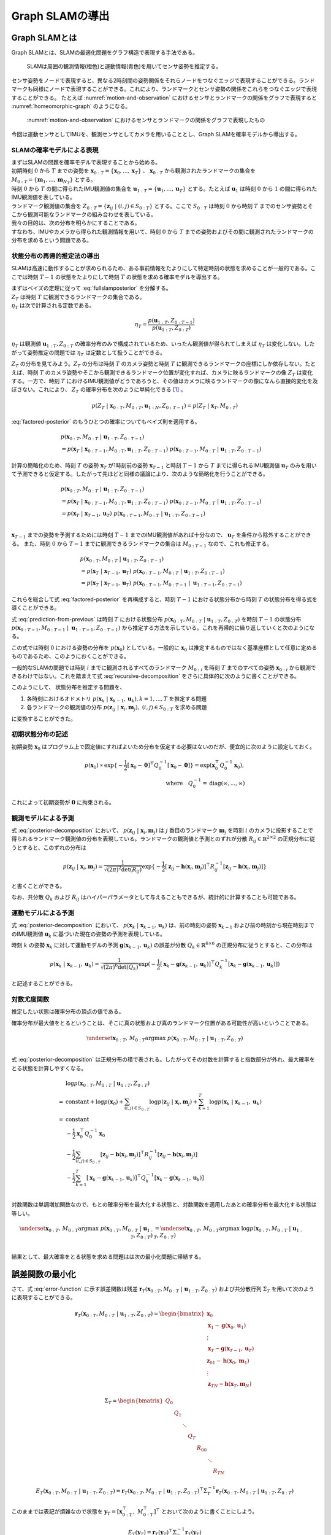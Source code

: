 Graph SLAMの導出
================

Graph SLAMとは
--------------

Graph SLAMとは、SLAMの最適化問題をグラフ構造で表現する手法である。

.. _motion-and-observation:

.. figure:: images/motion-and-observation.svg

   SLAMは周囲の観測情報(橙色)と運動情報(青色)を用いてセンサ姿勢を推定する。

センサ姿勢をノードで表現すると、異なる2時刻間の姿勢関係をそれらノードをつなぐエッジで表現することができる。ランドマークも同様にノードで表現することができる。これにより、ランドマークとセンサ姿勢の関係をこれらをつなぐエッジで表現することができる。
たとえば :numref:`motion-and-observation` におけるセンサとランドマークの関係をグラフで表現すると :numref:`homeomorphic-graph` のようになる。

.. _homeomorphic-graph:

.. figure:: images/homeomorphic-graph.svg

    :numref:`motion-and-observation` におけるセンサとランドマークの関係をグラフで表現したもの

今回は運動センサとしてIMUを、観測センサとしてカメラを用いることとし、Graph SLAMを確率モデルから導出する。

SLAMの確率モデルによる表現
~~~~~~~~~~~~~~~~~~~~~~~~~~

| まずはSLAMの問題を確率モデルで表現することから始める。
| 初期時刻 :math:`0` から :math:`T` までの姿勢を :math:`\mathbf{x}_{0:T} = \{\mathbf{x}_{0},...,\mathbf{x}_{T}\}` 、 :math:`\mathbf{x}_{0:T}` から観測されたランドマークの集合を :math:`M_{0:T} = \{\mathbf{m}_{1},...,\mathbf{m}_{N_{T}}\}` とする。
| 時刻 :math:`0` から :math:`T` の間に得られたIMU観測値の集合を :math:`\mathbf{u}_{1:T} = \{\mathbf{u}_{1},...,\mathbf{u}_{T}\}` とする。たとえば :math:`\mathbf{u}_{1}` は時刻 :math:`0` から :math:`1` の間に得られたIMU観測値を表している。
| ランドマーク観測値の集合を :math:`Z_{0:T} = \{\mathbf{z}_{ij} \;|\; (i, j) \in S_{0:T}\}` とする。ここで :math:`S_{0:T}` は時刻 :math:`0` から時刻 :math:`T` までのセンサ姿勢とそこから観測可能なランドマークの組み合わせを表している。
| 我々の目的は、次の分布を明らかにすることである。

.. math::
    p(\mathbf{x}_{0:T}, M_{0:T}\;|\;\mathbf{u}_{1:T}, Z_{0:T})
    :label: fullslamposterior

| すなわち、IMUやカメラから得られた観測情報を用いて、時刻 :math:`0` から :math:`T` までの姿勢およびその間に観測されたランドマークの分布を求めるという問題である。

状態分布の再帰的推定法の導出
~~~~~~~~~~~~~~~~~~~~~~~~~~~~

SLAMは高速に動作することが求められるため、ある事前情報をたよりにして特定時刻の状態を求めることが一般的である。ここでは時刻 :math:`T-1` の状態をたよりにして時刻 :math:`T` の状態を求める確率モデルを導出する。

| まずはベイズの定理に従って :eq:`fullslamposterior` を分解する。

.. math::
   &p(\mathbf{x}_{0:T}, M_{0:T}\;|\;\mathbf{u}_{1:T}, Z_{0:T}) \\
   &= \eta_{T} \; p(Z_{T}\;|\;\mathbf{x}_{0:T},M_{0:T},\mathbf{u}_{1:N},Z_{0:T-1})\;p(\mathbf{x}_{0:T},M_{0:T}\;|\;\mathbf{u}_{1:T},Z_{0:T-1}) \\
   :label: factored-posterior

| :math:`Z_{T}` は時刻 :math:`T` に観測できるランドマークの集合である。
| :math:`\eta_{T}` は次で計算される定数である。

.. math::
    \eta_{T} = \frac{p(\mathbf{u}_{1:T},Z_{0:T-1})}{p(\mathbf{u}_{1:T},Z_{0:T})}

:math:`\eta_{T}` は観測値 :math:`\mathbf{u}_{1:T},Z_{0:T}` の確率分布のみで構成されているため、いったん観測値が得られてしまえば :math:`\eta_{T}` は変化しない。したがって姿勢推定の問題では :math:`\eta_{T}` は定数として扱うことができる。

| :math:`Z_{T}` の分布を見てみよう。:math:`Z_{T}` の分布は時刻 :math:`T` のカメラ姿勢と時刻 :math:`T` に観測できるランドマークの座標にしか依存しない。たとえば、時刻 :math:`T` のカメラ姿勢やそこから観測できるランドマーク位置が変化すれば、カメラに映るランドマークの像 :math:`Z_{T}` は変化する。一方で、時刻 :math:`T` におけるIMU観測値がどうであろうと、その値はカメラに映るランドマークの像になんら直接的変化を及ぼさない。これにより、 :math:`Z_{T}` の確率分布を次のように単純化できる [#simplify_z_distribution]_ 。

.. math::
    p(Z_{T}\;|\;\mathbf{x}_{0:T},M_{0:T},\mathbf{u}_{1:N},Z_{0:T-1}) = p(Z_{T}\;|\;\mathbf{x}_{T},M_{0:T})


:eq:`factored-posterior` のもうひとつの確率についてもベイズ則を適用する。

.. math::
    &p(\mathbf{x}_{0:T},M_{0:T}\;|\;\mathbf{u}_{1:T},Z_{0:T-1}) \\
    &= p(\mathbf{x}_{T}\;|\;\mathbf{x}_{0:T-1},M_{0:T},\mathbf{u}_{1:T},Z_{0:T-1})\;
      p(\mathbf{x}_{0:T-1},M_{0:T}\;|\;\mathbf{u}_{1:T},Z_{0:T-1})

計算の簡略化のため、時刻 :math:`T` の姿勢 :math:`\mathbf{x}_{T}` が1時刻前の姿勢 :math:`\mathbf{x}_{T-1}` と時刻 :math:`T-1` から :math:`T` までに得られるIMU観測値 :math:`\mathbf{u}_{T}` のみを用いて予測できると仮定する。したがって先ほどと同様の議論により、次のような簡略化を行うことができる。

.. math::
    &p(\mathbf{x}_{0:T},M_{0:T}\;|\;\mathbf{u}_{1:T},Z_{0:T-1}) \\
    &=
    p(\mathbf{x}_{T}\;|\;\mathbf{x}_{0:T-1},M_{0:T},\mathbf{u}_{1:T},Z_{0:T-1})\;
    p(\mathbf{x}_{0:T-1},M_{0:T}\;|\;\mathbf{u}_{1:T},Z_{0:T-1}) \\
    &=
    p(\mathbf{x}_{T}\;|\;\mathbf{x}_{T-1},\mathbf{u}_{T})\;
    p(\mathbf{x}_{0:T-1},M_{0:T}\;|\;\mathbf{u}_{1:T},Z_{0:T-1}) \\

:math:`\mathbf{x}_{T-1}` までの姿勢を予測するためには時刻 :math:`T-1` までのIMU観測値があれば十分なので、 :math:`\mathbf{u}_{T}` を条件から除外することができる。
また、時刻 :math:`0` から :math:`T-1` までに観測できるランドマークの集合は :math:`M_{0:T-1}` なので、これも修正する。

.. math::
    &p(\mathbf{x}_{0:T},M_{0:T}\;|\;\mathbf{u}_{1:T},Z_{0:T-1}) \\
    &=
    p(\mathbf{x}_{T}\;|\;\mathbf{x}_{T-1},\mathbf{u}_{T})\;
    p(\mathbf{x}_{0:T-1},M_{0:T}\;|\;\mathbf{u}_{1:T},Z_{0:T-1}) \\
    &=
    p(\mathbf{x}_{T}\;|\;\mathbf{x}_{T-1},\mathbf{u}_{T})\;
    p(\mathbf{x}_{0:T-1},M_{0:T-1}\;|\;\mathbf{u}_{1:T-1},Z_{0:T-1})

これらを総合して式 :eq:`factored-posterior` を再構成すると、時刻 :math:`T-1` における状態分布から時刻 :math:`T` の状態分布を得る式を導くことができる。

.. math::
   &p(\mathbf{x}_{0:T}, M_{0:T}\;|\;\mathbf{u}_{1:T}, Z_{0:T}) \\
   &= \eta_{T} \; p(Z_{T}\;|\;\mathbf{x}_{0:T},M_{0:T},\mathbf{u}_{1:N},Z_{0:T-1})\;p(\mathbf{x}_{0:T},M_{0:T}\;|\;\mathbf{u}_{1:T},Z_{0:T-1}) \\
   &= \eta_{T} \;
    p(Z_{T}\;|\;\mathbf{x}_{T},M_{0:T}) \;
    p(\mathbf{x}_{T}\;|\;\mathbf{x}_{T-1},\mathbf{u}_{T})\;
    p(\mathbf{x}_{0:T-1},M_{0:T-1}\;|\;\mathbf{u}_{1:T-1},Z_{0:T-1}) \\
   :label: prediction-from-previous

式 :eq:`prediction-from-previous` は時刻 :math:`T` における状態分布 :math:`p(\mathbf{x}_{0:T}, M_{0:T}\;|\;\mathbf{u}_{1:T}, Z_{0:T})` を時刻 :math:`T-1` の状態分布 :math:`p(\mathbf{x}_{0:T-1},M_{0:T-1}\;|\;\mathbf{u}_{1:T-1},Z_{0:T-1})` から推定する方法を示している。これを再帰的に繰り返していくと次のようになる。

.. math::
   \begin{align}
   p(\mathbf{x}_{0:T}, M_{0:T}\;|\;\mathbf{u}_{1:T}, Z_{0:T})
   = \;
    & \eta_{T} \; p(Z_{T}\;|\;\mathbf{x}_{T},M_{0:T}) \; p(\mathbf{x}_{T}\;|\;\mathbf{x}_{T-1},\mathbf{u}_{T}) \; \\
    & ... \\
    & \eta_{2} \; p(Z_{2}\;|\;\mathbf{x}_{2},M_{0:2}) \; p(\mathbf{x}_{2}\;|\;\mathbf{x}_{1},\mathbf{u}_{2}) \; \\
    & \eta_{1} \; p(Z_{1}\;|\;\mathbf{x}_{1},M_{0:1}) \; p(\mathbf{x}_{1}\;|\;\mathbf{x}_{0},\mathbf{u}_{1}) \; p(\mathbf{x}_{0}) \\
   =\;
    &\eta_{1:T} \; p(\mathbf{x}_{0})\; \prod_{i=1}^{T} \left[ p(Z_{i}\;|\;\mathbf{x}_{i},M_{0:i}) \; p(\mathbf{x}_{i}\;|\;\mathbf{x}_{i-1},\mathbf{u}_{i}) \right] \\
    &\text{where}\quad \eta_{1:T} = \prod_{i=1}^{T} \eta_{i}
   \end{align}
   :label: recursive-decomposition

この式では時刻 :math:`0` における姿勢の分布を :math:`p(\mathbf{x}_{0})` としている。一般的に :math:`\mathbf{x}_{0}` は推定するものではなく基準座標として任意に定めるものであるため、このようにおくことができる。

一般的なSLAMの問題では時刻 :math:`i` までに観測されるすべてのランドマーク :math:`M_{0:i}` を時刻 :math:`T` までのすべての姿勢 :math:`\mathbf{x}_{0:i}` から観測できるわけではない。これを踏まえて式 :eq:`recursive-decomposition` をさらに具体的に次のように書くことができる。

.. math::
   &p(\mathbf{x}_{0:T}, M_{0:T}\;|\;\mathbf{u}_{1:T}, Z_{0:T}) \\
   &=
    \eta_{1:T} \; p(\mathbf{x}_{0})\; \prod_{i=1}^{T} \left[ p(Z_{i}\;|\;\mathbf{x}_{i},M_{0:i}) \; p(\mathbf{x}_{i}\;|\;\mathbf{x}_{i-1},\mathbf{u}_{i}) \right] \\
   &=
    \eta_{1:T} \; p(\mathbf{x}_{0})\; \prod_{(i,j)\in S_{0:T}} p(\mathbf{z}_{ij}\;|\;\mathbf{x}_{i},\mathbf{m}_{j}) \prod_{k=1}^{T} p(\mathbf{x}_{k}\;|\;\mathbf{x}_{k-1},\mathbf{u}_{k})
   :label: posterior-decomposition

このようにして、 状態分布を推定する問題を、

1. 各時刻におけるオドメトリ :math:`p(\mathbf{x}_{k}\;|\;\mathbf{x}_{k-1},\mathbf{u}_{k}), k = 1,...,T` を推定する問題
2. 各ランドマークの観測値の分布 :math:`p(\mathbf{z}_{ij}\;|\;\mathbf{x}_{i},\mathbf{m}_{j}),\;(i, j) \in S_{0:T}` を求める問題

に変換することができた。

初期状態分布の記述
~~~~~~~~~~~~~~~~~~

初期姿勢 :math:`\mathbf{x}_{0}` はプログラム上で固定値にすればよいため分布を仮定する必要はないのだが、便宜的に次のように設定しておく。

.. math::
    p(\mathbf{x}_{0}) \propto \exp\{-\frac{1}{2}\left[\mathbf{x}_{0} - \mathbf{0}\right]^{\top} Q_{0}^{-1} \left[\mathbf{x}_{0} - \mathbf{0}\right]\} = \exp(\mathbf{x}_{0}^{\top} Q_{0}^{-1} \mathbf{x}_{0}),\\
   \text{where}\quad Q_{0}^{-1} = \operatorname{diag}(\infty,...,\infty)

これによって初期姿勢が :math:`\mathbf{0}` に拘束される。

観測モデルによる予測
~~~~~~~~~~~~~~~~~~~~

式 :eq:`posterior-decomposition` において、 :math:`p(\mathbf{z}_{ij}\;|\;\mathbf{x}_{i},\mathbf{m}_{j})` は :math:`j` 番目のランドマーク :math:`\mathbf{m}_{j}` を時刻 :math:`i` のカメラに投影することで得られるランドマーク観測値の分布を表現している。ランドマークの観測値と予測とのずれが分散 :math:`R_{ij} \in \mathbb{R}^{2 \times 2}` の正規分布に従うとすると、このずれの分布は

.. math::
    p(\mathbf{z}_{ij} \;|\; \mathbf{x}_{i}, \mathbf{m}_{j}) = \frac{1}{\sqrt{(2\pi)^{2}\det(R_{ij})}}\exp\{-\frac{1}{2}\left[\mathbf{z}_{ij} - \mathbf{h}(\mathbf{x}_{i},\mathbf{m}_{j})\right]^{\top}R_{ij}^{-1}\left[\mathbf{z}_{ij} - \mathbf{h}(\mathbf{x}_{i},\mathbf{m}_{j})\right]\}

と書くことができる。

なお、共分散 :math:`Q_{k}` および :math:`R_{ij}` はハイパーパラメータとして与えることもできるが、統計的に計算することも可能である。

運動モデルによる予測
~~~~~~~~~~~~~~~~~~~~

式 :eq:`posterior-decomposition` において、 :math:`p(\mathbf{x}_{k}\;|\;\mathbf{x}_{k-1},\mathbf{u}_{k})` は、前の時刻の姿勢 :math:`\mathbf{x}_{k-1}` および前の時刻から現在時刻までのIMU観測値 :math:`\mathbf{u}_{k}` に基づいた現在の姿勢の予測を表現している。

時刻 :math:`k` の姿勢 :math:`\mathbf{x}_{k}` に対して運動モデルの予測 :math:`\mathbf{g}(\mathbf{x}_{k-1}, \mathbf{u}_{k})` の誤差が分散 :math:`Q_{k} \in \mathbb{R}^{6 \times 6}` の正規分布に従うとすると、この分布は

.. math::
    p(\mathbf{x}_{k}\;|\;\mathbf{x}_{k-1},\mathbf{u}_{k}) =
    \frac{1}{\sqrt{(2\pi)^{6} \det(Q_{k})}}
    \exp(-\frac{1}{2}
    \left[\mathbf{x}_{k} - \mathbf{g}(\mathbf{x}_{k-1}, \mathbf{u}_{k})\right]^{\top} Q_{k}^{-1} \left[\mathbf{x}_{k} - \mathbf{g}(\mathbf{x}_{k-1}, \mathbf{u}_{k})\right])

と記述することができる。

対数尤度関数
~~~~~~~~~~~~

推定したい状態は確率分布の頂点の値である。

確率分布が最大値をとるということは、そこに真の状態および真のランドマーク位置がある可能性が高いということである。

.. math::
    \underset{\mathbf{x}_{0:T},\,M_{0:T}}{\arg\max} \; p(\mathbf{x}_{0:T}, M_{0:T}\;|\;\mathbf{u}_{1:T}, Z_{0:T}) \\

式 :eq:`posterior-decomposition` は正規分布の積で表される。したがってその対数を計算すると指数部分が外れ、最大確率をとる状態を計算しやすくなる。

.. math::
   &\log p(\mathbf{x}_{0:T}, M_{0:T}\;|\;\mathbf{u}_{1:T}, Z_{0:T}) \\
   =\;
   &\text{constant}
   + \log p(\mathbf{x}_{0})
   + \sum_{(i,j)\in S_{0:T}} \log p(\mathbf{z}_{ij}\;|\;\mathbf{x}_{i},\mathbf{m}_{j})
   + \sum_{k=1}^{T} \log p(\mathbf{x}_{k}\;|\;\mathbf{x}_{k-1},\mathbf{u}_{k}) \\
   =\;
   &\text{constant} \\
   &- \frac{1}{2}\mathbf{x}_{0}^{\top}Q_{0}^{-1}\mathbf{x}_{0} \\
   &- \frac{1}{2} \sum_{(i,j)\in S_{0:T}} \left[\mathbf{z}_{ij} - \mathbf{h}(\mathbf{x}_{i},\mathbf{m}_{j})\right]^{\top}R_{ij}^{-1}\left[\mathbf{z}_{ij} - \mathbf{h}(\mathbf{x}_{i},\mathbf{m}_{j})\right] \\
   &- \frac{1}{2} \sum_{k=1}^{T} \left[\mathbf{x}_{k} - \mathbf{g}(\mathbf{x}_{k-1},\mathbf{u}_{k})\right]^{\top} Q_{k}^{-1} \left[\mathbf{x}_{k} - \mathbf{g}(\mathbf{x}_{k-1},\mathbf{u}_{k})\right] \\

対数関数は単調増加関数なので、もとの確率分布を最大化する状態と、対数関数を適用したあとの確率分布を最大化する状態は等しい。

.. math::
    \underset{\mathbf{x}_{0:T},\,M_{0:T}}{\arg\max} \; p(\mathbf{x}_{0:T}, M_{0:T}\;|\;\mathbf{u}_{1:T}, Z_{0:T})
    &= \underset{\mathbf{x}_{0:T},\,M_{0:T}}{\arg\max} \; \log p(\mathbf{x}_{0:T}, M_{0:T}\;|\;\mathbf{u}_{1:T}, Z_{0:T}) \\

結果として、最大確率をとる状態を求める問題はは次の最小化問題に帰結する。

.. math::
    \underset{\mathbf{x}_{0:T},\,M_{0:T}}{\arg\max} \; p(\mathbf{x}_{0:T}, M_{0:T}\;|\;\mathbf{u}_{1:T}, Z_{0:T})
    &= \underset{\mathbf{x}_{0:T},\,M_{0:T}}{\arg\max} \; -E_{T}(\mathbf{x}_{0:T}, M_{0:T}\;|\;\mathbf{u}_{1:T}, Z_{0:T}) \\
    &= \underset{\mathbf{x}_{0:T},\,M_{0:T}}{\arg\min}\; E_{T}(\mathbf{x}_{0:T}, M_{0:T}\;|\;\mathbf{u}_{1:T}, Z_{0:T}), \\
    \\
    \text{where} \;\;
    E_{T}(\mathbf{x}_{0:T}, M_{0:T}\;|\;\mathbf{u}_{1:T}, Z_{0:T})
    &= \mathbf{x}_{0}^{\top}Q_{0}^{-1}\mathbf{x}_{0} \\
    &+ \sum_{k=1}^{T} \left[\mathbf{x}_{k} - \mathbf{g}(\mathbf{x}_{k-1},\mathbf{u}_{k})\right]^{\top} Q_{k}^{-1} \left[\mathbf{x}_{k} - \mathbf{g}(\mathbf{x}_{k-1},\mathbf{u}_{k})\right] \\
    &+ \sum_{(i,j)\in S_{0:T}} \left[\mathbf{z}_{ij} - \mathbf{h}(\mathbf{x}_{i},\mathbf{m}_{j})\right]^{\top}R_{ij}^{-1}\left[\mathbf{z}_{ij} - \mathbf{h}(\mathbf{x}_{i},\mathbf{m}_{j})\right] \\
   :label: error-function

誤差関数の最小化
----------------

さて、式 :eq:`error-function` に示す誤差関数は残差 :math:`\mathbf{r}_{T}(\mathbf{x}_{0:T}, M_{0:T}\;|\;\mathbf{u}_{1:T}, Z_{0:T})` および共分散行列 :math:`\Sigma_{T}` を用いて次のように表現することができる。

.. math::
   \mathbf{r}_{T}(\mathbf{x}_{0:T}, M_{0:T}\;|\;\mathbf{u}_{1:T}, Z_{0:T}) =
   \begin{bmatrix}
   \mathbf{x}_{0} \\
   \mathbf{x}_{1} - \mathbf{g}(\mathbf{x}_{0}, \mathbf{u}_{1}) \\
   \vdots \\
   \mathbf{x}_{T} - \mathbf{g}(\mathbf{x}_{T-1}, \mathbf{u}_{T}) \\
   \mathbf{z}_{01} - \mathbf{h}(\mathbf{x}_{0},\mathbf{m}_{1}) \\
   \vdots \\
   \mathbf{z}_{TN} - \mathbf{h}(\mathbf{x}_{T},\mathbf{m}_{N})
   \end{bmatrix}

.. math::
   \Sigma_{T} =
   \begin{bmatrix}
   Q_{0} \\
   & Q_{1} \\
   & & \ddots \\
   & & & Q_{T} \\
   & & & & R_{00} \\
   & & & & & \ddots \\
   & & & & & & R_{TN}
   \end{bmatrix}

.. math::
   E_{T}(\mathbf{x}_{0:T}, M_{0:T}\;|\;\mathbf{u}_{1:T}, Z_{0:T})
   = \mathbf{r}_{T}(\mathbf{x}_{0:T}, M_{0:T}\;|\;\mathbf{u}_{1:T}, Z_{0:T})^{\top} \Sigma_{T}^{-1} \mathbf{r}_{T}(\mathbf{x}_{0:T}, M_{0:T}\;|\;\mathbf{u}_{1:T}, Z_{0:T})

このままでは表記が煩雑なので状態を :math:`\mathbf{y}_{T} = \left[\mathbf{x}_{0:T}^{\top},\; M_{0:T}^{\top}\right]^{\top}` とおいて次のように書くことにしよう。

.. math::
   E_{T}(\mathbf{y}_{T}) = \mathbf{r}_{T}(\mathbf{y}_{T})^{\top} \Sigma_{T}^{-1} \mathbf{r}_{T}(\mathbf{y}_{T})

この誤差関数はGauss-Newton法によって最小化できる。

誤差関数の微分
~~~~~~~~~~~~~~

誤差関数 :math:`E_{T}` を状態 :math:`\mathbf{y}_{T}` で微分すると次のようになる。

.. math::
    J = \frac{\partial E_{T}}{\partial \mathbf{y}_{T}} =
    \begin{bmatrix}
     I          &          &             &             &             &             &             \\
    -G_{0}      & \ddots   &             &             &             &             &             \\
                & \ddots   & I           &             &             &             &             \\
                &          & -G_{T-1}    & I           &             &             &             \\
    -H^{x}_{01} &          &             &             & -H^{m}_{01} &             &             \\
                & \ddots   &             &             &             & \ddots      &             \\
                &          & \ddots      &             &             & \ddots      &             \\
                &          &             & -H^{x}_{TN} &             &             & -H^{m}_{TN} \\
    \end{bmatrix}

ここで :math:`G_{i},\; H^{x}_{ij},\; H^{m}_{ij}` は運動モデルおよび観測モデルのJacobianを表している。

.. math::
    G_{i} = \frac{\partial \mathbf{g}(\mathbf{x}_{i}, \mathbf{u}_{i+1})}{\partial \mathbf{x}_{i}},\;
    H^{x}_{ij} = \frac{\partial \mathbf{h}(\mathbf{x}_{i},\mathbf{m}_{j})}{\partial \mathbf{x}_{i}},\;
    H^{m}_{ij} = \frac{\partial \mathbf{h}(\mathbf{x}_{i},\mathbf{m}_{j})}{\partial \mathbf{m}_{j}}


運動モデルを異なる時刻の姿勢で微分すると :math:`0` になる。

.. math::
    \frac{\partial \mathbf{g}(\mathbf{x}_{i}, \mathbf{u}_{i+1})}{\partial \mathbf{x}_{k}} &= 0 \quad \text{if} \; i \neq k  \\


観測モデルも異なる時刻の姿勢もしくは異なるランドマークで微分すると :math:`0` になる。

.. math::
    \frac{\partial \mathbf{h}(\mathbf{x}_{i},\mathbf{m}_{j})}{\partial \mathbf{x}_{k}} &= 0    \quad \text{if} \; i \neq k  \\
    \frac{\partial \mathbf{h}(\mathbf{x}_{i},\mathbf{m}_{j})}{\partial \mathbf{m}_{j}} &= 0    \quad \text{if} \; j \neq k  \\

したがって行列 :math:`J` は非常にスパースになる。


具体例
~~~~~~

次の例を用いてJacobianの形をより具体的に見てみよう。

| 姿勢を :math:`\mathbf{x}_{0:3} = \{\mathbf{x}_{0},\mathbf{x}_{1},\mathbf{x}_{2},\mathbf{x}_{3}\}` 、 ランドマークを :math:`\mathbf{m}_{1:2} = \{\mathbf{m}_{1},\mathbf{m}_{2}\}` とする。
| また、姿勢 :math:`\mathbf{x}_{0},\mathbf{x}_{1},\mathbf{x}_{2}` からランドマーク :math:`\mathbf{m}_{0}` を、姿勢 :math:`\mathbf{x}_{1},\mathbf{x}_{3}` からランドマーク :math:`\mathbf{m}_{1}` を観測できるものとする。

姿勢とランドマークの関係を図で表すとこのようになる。

.. _examplegraph:

.. figure:: images/example-slam-graph.svg
  :align: center

  姿勢とランドマークの関係を表現した図

|

IMU観測値 :math:`\mathbf{u}_{1:3}` およびランドマークの観測値 :math:`Z_{1:3}` はそれぞれ次のようになる。

.. math::
    \mathbf{u}_{1:3} &= \{\mathbf{u}_{1},\mathbf{u}_{2},\mathbf{u}_{3}\}  \\
    Z_{1:3} &= \{\mathbf{z}_{11},\mathbf{z}_{21},\mathbf{z}_{22},\mathbf{z}_{32},\mathbf{z}_{42}\}

これらをもとに誤差関数を構成しよう。

.. math::
   \mathbf{r}_{3}(\mathbf{y}_{3}) =
   \begin{bmatrix}
        \mathbf{x}_{0} - \mathbf{0} \\
        \mathbf{x}_{1} - \mathbf{g}(\mathbf{x}_{0}, \mathbf{u}_{1}) \\
        \mathbf{x}_{2} - \mathbf{g}(\mathbf{x}_{1}, \mathbf{u}_{2}) \\
        \mathbf{x}_{3} - \mathbf{g}(\mathbf{x}_{2}, \mathbf{u}_{3}) \\
        \mathbf{z}_{01} - \mathbf{h}(\mathbf{x}_{0}, \mathbf{m}_{1}) \\
        \mathbf{z}_{11} - \mathbf{h}(\mathbf{x}_{1}, \mathbf{m}_{1}) \\
        \mathbf{z}_{21} - \mathbf{h}(\mathbf{x}_{2}, \mathbf{m}_{1}) \\
        \mathbf{z}_{12} - \mathbf{h}(\mathbf{x}_{1}, \mathbf{m}_{2}) \\
        \mathbf{z}_{32} - \mathbf{h}(\mathbf{x}_{3}, \mathbf{m}_{2}) \\
    \end{bmatrix} \\

.. math::
   E_{3}(\mathbf{x}_{0:3}, \mathbf{m}_{1:2} \;|\; \mathbf{u}_{1:3}, Z_{1:3})
   = \mathbf{r}_{3}(\mathbf{x}_{0:3}, \mathbf{m}_{1:2})^{\top} \Sigma_{3}^{-1} \mathbf{r}_{3}(\mathbf{x}_{0:3}, \mathbf{m}_{1:2})


状態を :math:`\mathbf{y}_{3} = \left[\mathbf{x}_{0},\mathbf{x}_{1},\mathbf{x}_{2},\mathbf{x}_{3},\mathbf{m}_{1},\mathbf{m}_{2}\right]` とすると誤差関数の微分は次のようになる。

.. math::
   J_{3} = \frac{\partial \mathbf{r}_{3}}{\partial \mathbf{y}_{3}} =
   \begin{bmatrix}
      I         &             &             &             &             &             \\
     -G_{0}     & I           &             &             &             &             \\
                & -G_{1}      & I           &             &             &             \\
                &             & -G_{2}      & I           &             &             \\
    -H^{x}_{01} &             &             &             & -H^{m}_{01} &             \\
                & -H^{x}_{11} &             &             & -H^{m}_{11} &             \\
                &             & -H^{x}_{21} &             & -H^{m}_{21} &             \\
                & -H^{x}_{12} &             &             &             & -H^{m}_{12} \\
                &             &             & -H^{x}_{32} &             & -H^{m}_{32} \\
   \end{bmatrix}
   :label: jacobian-j4

Gauss-Newton法による誤差最小化
~~~~~~~~~~~~~~~~~~~~~~~~~~~~~~

| 具体的な最小化の式を見る前に、Gauss-Newton法について解説しよう。Gauss-Newton法は最小化問題の近似式を繰り返し最小化することで解を得る手法である。
| ある値で誤差関数を二次近似し、その最小値を求める。今度はその最小値を用いて誤差関数を二次近似し、得られた近似式の最小値を求める。これを繰り返すことで誤差関数を最小化する状態を求める。

誤差関数 :math:`E_{T}(\mathbf{y}_{T}) = \mathbf{r}_{T}(\mathbf{y}_{T})^{\top} \Sigma_{T}^{-1} \mathbf{r}_{T}(\mathbf{y}_{T})` を最小化する問題を考えよう。

Gauss-Newton法ではまず初期値 :math:`\mathbf{y}_{T}^{(0)}` を定め、そのまわりで誤差関数 :math:`E_{T}` を最小化する状態 :math:`\Delta \mathbf{y}_{T}^{(0)}` を求める。

.. math::
   E_{T}(\mathbf{y}_{T}^{(0)} + \Delta \mathbf{y}_{T}^{(0)}) =
   \mathbf{r}_{T}(\mathbf{y}_{T}^{(0)} + \Delta \mathbf{y}_{T}^{(0)})^{\top} \Sigma_{T}^{-1} \mathbf{r}_{T}(\mathbf{y}_{T}^{(0)} + \Delta \mathbf{y}_{T}^{(0)})

| この問題は解析的に解けないため、誤差関数を近似し、それを最小化する状態 :math:`\mathbf{y}_{T}^{(0)} + \Delta \mathbf{y}_{T}^{(0)}` を求める。
| 残差 :math:`\mathbf{r}_{T}` を近似する。

.. math::
   \mathbf{r}_{T}(\mathbf{y}_{T}^{(0)} + \Delta \mathbf{y}_{T}^{(0)})
   &\approx \mathbf{r}_{T}(\mathbf{y}_{T}^{(0)}) + \left. \frac{\partial \mathbf{r}_{T}}{\partial \mathbf{y}_{T}}\right|_{\mathbf{y}_{T}^{(0)}} \Delta \mathbf{y}_{T}^{(0)}\\
   &= \mathbf{r}_{T}(\mathbf{y}_{T}^{(0)}) + J_{T}^{(0)} \Delta \mathbf{y}_{T}^{(0)},
   \quad J_{T}^{(0)} = \left. \frac{\partial \mathbf{r}_{T}}{\partial \mathbf{y}_{T}}\right|_{\mathbf{y}_{T}^{(0)}}

これを用いて誤差関数 :math:`E_{T}` を近似し、 :math:`\tilde{E}_{T}^{(0)}` とおく。

.. math::
   &\tilde{E}_{T}^{(0)}(\Delta \mathbf{y}_{T}^{(0)}) \\
   &:= \left[ \mathbf{r}_{T}(\mathbf{y}_{T}^{(0)}) + J_{T}^{(0)} \Delta \mathbf{y}_{T}^{(0)} \right]^{\top}
   \Sigma_{T}^{-1}
   \left[ \mathbf{r}_{T}(\mathbf{y}_{T}^{(0)}) + J_{T}^{(0)} \Delta \mathbf{y}_{T}^{(0)} \right] \\
   &= \mathbf{r}_{T}(\mathbf{y}_{T}^{(0)})^{\top} \Sigma_{T}^{-1} \mathbf{r}_{T}(\mathbf{y}_{T}^{(0)})
   + 2 \Delta {\mathbf{y}_{T}^{(0)}}^{\top} {J_{T}^{(0)}}^{\top} \Sigma_{T}^{-1} \mathbf{r}_{T}(\mathbf{y}_{T}^{(0)})
   + \Delta {\mathbf{y}_{T}^{(0)}}^{\top} {J_{T}^{(0)}}^{\top} \Sigma_{T}^{-1} J_{T}^{(0)} \Delta \mathbf{y}_{T}^{(0)}

誤差関数の近似結果 :math:`\tilde{E}_{T}^{(0)}` を最小化する状態ステップ幅 :math:`\mathbf{y}_{T}^{(0)}` を求めるには、 :math:`\tilde{E}_{T}^{(0)}` を微分し、それを :math:`\mathbf{0}` とおけばよい。

.. math::
   \frac{\partial \tilde{E}_{T}^{(0)}}{\partial \Delta \mathbf{y}_{T}^{(0)}}
   = 2 {J_{T}^{(0)}}^{\top} \Sigma_{T}^{-1} \mathbf{r}_{T}(\mathbf{y}_{T}^{(0)}) + 2 {J_{T}^{(0)}}^{\top} \Sigma_{T}^{-1} J_{T}^{(0)} \Delta \mathbf{y}_{T}^{(0)}
   = \mathbf{0}

したがって、近似結果 :math:`\tilde{E}_{T}^{(0)}` を最小化するステップ幅 :math:`\Delta \mathbf{y}_{T}^{(0)}` は次の式で得られる。

.. math::
   \Delta \mathbf{y}_{T}^{(0)} = - \left({J_{T}^{(0)}}^{\top} \Sigma_{T}^{-1} J_{T}^{(0)}\right)^{-1} {J_{T}^{(0)}}^{\top} \Sigma_{T}^{-1} \mathbf{r}_{T}(\mathbf{y}_{T}^{(0)})
   :label: gauss-newton-update

さて、 :math:`\tilde{E}_{T}^{(0)}` はあくまでもとの誤差関数 :math:`E_{T}` の近似式なので :math:`\mathbf{y}_{T}^{(0)} + \Delta \mathbf{y}_{T}^{(0)}` はもとの誤差関数 :math:`E_{T}` を最小化する値ではない。しかし近似が十分に優れているならば、 :math:`E_{T}(\mathbf{y}_{T}^{(0)} + \Delta \mathbf{y}_{T}^{(0)}) < E_{T}(\mathbf{y}_{T}^{(0)})` となっているはずである。したがって、次は :math:`\mathbf{y}_{T}^{(1)} = \mathbf{y}_{T}^{(0)} + \Delta \mathbf{y}_{T}^{(0)}` とし、 :math:`\mathbf{y}_{T}^{(1)}` のまわりで誤差関数 :math:`E_{T}` を近似し、それを最小化するステップ幅 :math:`\Delta \mathbf{y}_{T}^{(1)}` を求める。Gauss-Newton法は誤差関数の変化が収束するまでこの操作を繰り返し、誤差関数 :math:`E_{T}` を最小化する状態の値を求める。

なお、 :math:`{J_{T}^{(0)}}^{\top} \Sigma_{T}^{-1} J_{T}^{(0)}` の部分は残差 :math:`\mathbf{r}_{T}` のヘッシアンを近似したものである。今後はこれを単にヘッシアンと呼ぶことにする。このヘッシアンの構造が Graph SLAM の性能に大きく影響してくる。

Gauss-Newton法による状態推定の手順をまとめると次のようになる。

1. 初期値 :math:`\mathbf{y}_{T}^{(0)}` を定める
2. :math:`\mathbf{y}_{T}^{(0)}` のまわりで残差 :math:`\mathbf{r}_{T}` を近似し、 :math:`J_{T}^{(0)}` を求める
3. ステップ幅 :math:`\Delta \mathbf{y}_{T}^{(0)} = - ({J_{T}^{(0)}}^{\top} \Sigma_{T}^{-1} J_{T}^{(0)})^{-1} {J_{T}^{(0)}}^{\top} \Sigma_{T}^{-1} \mathbf{r}_{T}(\mathbf{y}_{T}^{(0)})` を求める
4. ステップ幅を用いて状態を更新する :math:`\mathbf{y}_{T}^{(1)} = \mathbf{y}_{T}^{(0)} + \Delta \mathbf{y}_{T}^{(0)}`
5. 更新された状態を用いてステップ2以降を繰り返す

ヘッシアンの構造
~~~~~~~~~~~~~~~~


SLAMのヘッシアンは要素の有無がグラフの隣接関係に対応するという面白い構造を持っている。なにを言っているのかよくわからないと思うので、式 :eq:`jacobian-j4` を例として実際にヘッシアンを計算してみよう。

..
   &=
   \begin{bmatrix}
      I         & -G_{0}^{\top} &               &               & -{H^{x}_{01}}^{\top} &                      &                      &                      &                      \\
                & I             & -G_{1}^{\top} &               &                      & -{H^{x}_{11}}^{\top} &                      & -{H^{x}_{12}}^{\top} &                      \\
                &               & I             & -G_{2}^{\top} &                      &                      & -{H^{x}_{21}}^{\top} &                      &                      \\
                &               &               & I             &                      &                      &                      &                      & -{H^{x}_{32}}^{\top} \\
                &               &               &               & -{H^{m}_{01}}^{\top} & -{H^{m}_{11}}^{\top} & -{H^{m}_{21}}^{\top} &                      &                      \\
                &               &               &               &                      &                      &                      & -{H^{m}_{12}}^{\top} & -{H^{m}_{32}}^{\top} \\
   \end{bmatrix}
   \begin{bmatrix}
     Q_{0}^{-1}            &                        &                        &                        &                        &             \\
     -Q_{1}^{-1}G_{0}      & Q_{1}^{-1}             &                        &                        &                        &             \\
                           & -Q_{2}^{-1}G_{1}       & Q_{2}^{-1}             &                        &                        &             \\
                           &                        & -Q_{3}^{-1}G_{2}       & Q_{3}^{-1}             &                        &             \\
    -R_{01}^{-1}H^{x}_{01} &                        &                        &                        & -R_{01}^{-1}H^{m}_{01} &             \\
                           & -R_{11}^{-1}H^{x}_{11} &                        &                        & -R_{11}^{-1}H^{m}_{11} &             \\
                           &                        & -R_{21}^{-1}H^{x}_{21} &                        & -R_{21}^{-1}H^{m}_{21} &             \\
                           & -R_{12}^{-1}H^{x}_{12} &                        &                        &                        & -R_{12}^{-1}H^{m}_{12} \\
                           &                        &                        & -R_{32}^{-1}H^{x}_{32} &                        & -R_{32}^{-1}H^{m}_{32} \\
   \end{bmatrix}
   \\

..
   &=
   \begin{bmatrix}
      I         & -G_{0}^{\top} &               &               & -{H^{x}_{01}}^{\top} &                      &                      &                      &                      \\
                & I             & -G_{1}^{\top} &               &                      & -{H^{x}_{11}}^{\top} &                      & -{H^{x}_{12}}^{\top} &                      \\
                &               & I             & -G_{2}^{\top} &                      &                      & -{H^{x}_{21}}^{\top} &                      &                      \\
                &               &               & I             &                      &                      &                      &                      & -{H^{x}_{32}}^{\top} \\
                &               &               &               & -{H^{m}_{01}}^{\top} & -{H^{m}_{11}}^{\top} & -{H^{m}_{21}}^{\top} &                      &                      \\
                &               &               &               &                      &                      &                      & -{H^{m}_{12}}^{\top} & -{H^{m}_{32}}^{\top} \\
   \end{bmatrix}
   \begin{bmatrix}
      Q_{0}^{-1} &            &            &            &             &             &             &             \\
                 & Q_{1}^{-1} &            &            &             &             &             &             \\
                 &            & Q_{2}^{-1} &            &             &             &             &             \\
                 &            &            & Q_{3}^{-1} &             &             &             &             \\
                 &            &            &            & R_{01}^{-1} &             &             &             \\
                 &            &            &            &             & R_{11}^{-1} &             &             &             \\
                 &            &            &            &             &             & R_{21}^{-1} &             &             \\
                 &            &            &            &             &             &             & R_{12}^{-1} &             \\
                 &            &            &            &             &             &             &             & R_{32}^{-1} \\
   \end{bmatrix}
   \begin{bmatrix}
      I         &             &             &             &             &             \\
     -G_{0}     & I           &             &             &             &             \\
                & -G_{1}      & I           &             &             &             \\
                &             & -G_{2}      & I           &             &             \\
    -H^{x}_{01} &             &             &             & -H^{m}_{01} &             \\
                & -H^{x}_{11} &             &             & -H^{m}_{11} &             \\
                &             & -H^{x}_{21} &             & -H^{m}_{21} &             \\
                & -H^{x}_{12} &             &             &             & -H^{m}_{12} \\
                &             &             & -H^{x}_{32} &             & -H^{m}_{32} \\
   \end{bmatrix}

.. math::
   &J_{3}^{\top} \Sigma_{3}^{-1} J_{3} \\
   &=
   \begin{bmatrix}
   D_{0}                                    & -G_{0}^{\top}Q_{1}^{-1}                  &                                          &                                          & {H^{x}_{01}}^{\top}R_{01}^{-1}H^{m}_{01} &                                          \\
   -Q_{1}^{-1}G_{0}                         & D_{1}                                    & -G_{1}^{\top}Q_{2}^{-1}                  &                                          & {H^{x}_{11}}^{\top}R_{11}^{-1}H^{m}_{11} & {H^{x}_{12}}^{\top}R_{12}^{-1}H^{m}_{12} \\
                                            & -Q_{2}^{-1}G_{1}                         & D_{2}                                    & -G_{2}^{\top}Q_{3}^{-1}                  & {H^{x}_{21}}^{\top}R_{21}^{-1}H^{m}_{21} &                                          \\
                                            &                                          & -Q_{3}^{-1}G_{2}                         & D_{3}                                    &                                          & {H^{x}_{32}}^{\top}R_{32}^{-1}H^{m}_{32} \\
   {H^{m}_{01}}^{\top}R_{01}^{-1}H^{x}_{01} & {H^{m}_{11}}^{\top}R_{11}^{-1}H^{x}_{11} & {H^{m}_{21}}^{\top}R_{21}^{-1}H^{x}_{21} &                                          & D_{4}                                    &                                          \\
                                            & {H^{m}_{12}}^{\top}R_{12}^{-1}H^{x}_{12} &                                          & {H^{m}_{32}}^{\top}R_{32}^{-1}H^{x}_{32} &                                          & D_{5}                                    \\
   \end{bmatrix} \\
   \\
   &\text{where} \\
   &D_{0} = Q_{0}^{-1} + G_{0}^{\top}Q_{1}^{-1}G_{0} + {H^{x}_{01}}^{\top}R_{01}^{-1}{H^{x}_{01}} \\
   &D_{1} = Q_{1}^{-1} + G_{1}^{\top}Q_{2}^{-1}G_{1} + {H^{x}_{11}}^{\top}R_{11}^{-1}H^{x}_{11} + {H^{x}_{12}}^{\top}R_{12}^{-1}H^{x}_{12} \\
   &D_{2} = Q_{2}^{-1} + G_{2}^{\top}Q_{3}^{-1}G_{2} + {H^{x}_{21}}^{\top}R_{21}^{-1}H^{x}_{21} \\
   &D_{3} = Q_{3}^{-1} + {H^{x}_{32}}^{\top}R_{32}^{-1}H^{x}_{32} \\
   &D_{4} = {H^{m}_{01}}^{\top}R_{01}^{-1}H^{m}_{01} + {H^{m}_{11}}^{\top}R_{11}^{-1}H^{m}_{11} + {H^{m}_{21}}^{\top}R_{21}^{-1}H^{m}_{21} \\
   &D_{5} = {H^{m}_{12}}^{\top}R_{12}^{-1}H^{m}_{12} + {H^{m}_{32}}^{\top}R_{32}^{-1}H^{m}_{32} \\

ヘッシアンの各行および各列には状態が対応する。たとえばヘッシアンの5行目・5列目は状態ベクトル :math:`\mathbf{y}_{3} = \left[\mathbf{x}_{0},\mathbf{x}_{1},\mathbf{x}_{2},\mathbf{x}_{3},\mathbf{m}_{1},\mathbf{m}_{2}\right]` の5つめの要素 :math:`\mathbf{m}_{1}` に対応する。ヘッシアンの2行目・2列目は状態ベクトルの2番目の要素 :math:`\mathbf{x}_{1}` に対応する。すると、 :numref:`examplegraph` のうち、接続していないノードに対応するヘッシアンの要素はゼロであり、接続しているノードに対応するヘッシアンの要素は非ゼロになっていることがおわかりいただけるだろう。たとえば、状態ベクトルの2番目の要素である :math:`\mathbf{x}_{1}` からは状態ベクトルの5番目の要素である :math:`\mathbf{m}_{1}` が観測できるため、ヘッシアンの2行5列の要素および5行2列の要素は非ゼロである。状態ベクトルの3番目の要素である :math:`\mathbf{x}_{2}` からは状態ベクトルの6番目の要素である :math:`\mathbf{m}_{2}` が観測できないため、ヘッシアンの3行6列の要素および6行3列の要素はゼロである。すなわち、ヘッシアンの構造は :numref:`examplegraph` のグラフの隣接行列に対応している。

Sliding window
~~~~~~~~~~~~~~

さて、時刻が進むにつれて推定対象となる姿勢は増えていく。また新規にランドマークを観測するため、より多くのランドマークの位置を推定しなければならない。一方で、姿勢やランドマークが増えすぎるとその推定にかかる計算量が急速に増大してしまう。
計算量の増大を防ぐため、多くのSLAMでは Sliding Window という方式がとられる。これは、状態に対して1時刻ぶんの姿勢およびそこから観測されるランドマークを追加すると同時に、状態から最も古い姿勢および不必要なランドマークを除去することで、計算量の増大を防ごうというものである。
ここではノードの追加と、推定結果全体の整合性を保ったままノードを除去する方法 "Marginalization" を解説する。

Marginalization の目的
----------------------

さて、時刻 :math:`T` で姿勢およびランドマークの推定が終了したとしよう。次の時刻 :math:`T+1` では、姿勢 :math:`\mathbf{x}_{T+1}` および新たに観測されたランドマーク :math:`M_{T+1} = \{\mathbf{m}_{j} | (T+1, j)\in S_{T+1}\}` を誤差関数に追加し、それを最適化することで最適な姿勢 :math:`\mathbf{x}_{0},...,\mathbf{x}_{T+1}` を求めることができる。
しかしこれには問題がある。時刻 :math:`T+1,T+2,\;T+3,\;...` と姿勢やランドマークを追加していけば、計算量が増大してしまい、姿勢とランドマーク座標を高速に推定することができなくなってしまう。SLAMは一般的に低消費電力のデバイスで高速に動作することが求められるため、計算量の増加は致命的である。
計算量の増大を抑えるため、1時刻ぶんの姿勢およびランドマークを新規に追加するごとに、1時刻ぶんの古い姿勢と不必要なランドマークを削除する必要がある。このように、1時刻ごとに姿勢やランドマークの追加および削除を行う手法を Sliding Window と呼ぶ。

このあと詳しく解説するが、グラフからノード(姿勢やランドマーク)を単純に削除して残ったグラフのみを最適化すると、時刻 :math:`0` から最新の時刻までの最適化を行うという問題の形式が破綻してしまう。時刻 :math:`0` から最新の時刻までの状態を最適化するという問題の形式を保ったまま Window 内にあるノードを最適する手法を Marginalization と呼ぶ。

Marginalization の効果
----------------------

Marginalization は、古くなった姿勢やランドマークを最適化問題から除去するテクニックであり、次の効果がある。

1. 古くなったランドマークを最適化問題から削除することで計算量の増大を抑えることができる
2. 古くなったノードを除去しつつも、時刻 `0` から最新時刻までの全体の姿勢およびランドマークの最適化を行うという問題の整合性を保ち続けることができる

Marginalization の手法
----------------------

Marginalizationは次のような手法である。

まず前提として時刻 :math:`T` までの最適化問題は解かれているものとする。すなわち :math:`p(\mathbf{x}_{0:T}, M_{0:T} | \mathbf{u}_{1:T}, Z_{0:T})` の :math:`\mathbf{x}_{0:T},\,M_{0:T}` についての最大化がされている(等価な問題である誤差関数 :math:`E_{T}` の最小化が済んでいる)ものとする。

時刻 :math:`T+1` において姿勢とそこから観測されたランドマークが追加される。したがって最適化問題は次のようになる。

..
   TODO ランドマーク数が増えているためNではない

.. math::
    \underset{\mathbf{x}_{0:T+1},\,M_{0:T+1}}{\arg \max} \; p(\mathbf{x}_{0:T+1}, M_{0:T+1} | \mathbf{u}_{1:T+1}, Z_{0:T+1})


さて、このまま時刻が進むにつれて姿勢とランドマークを最適化問題に追加していくと計算コストが一気に増大してしまう。そこで、Gauss-Newton法での更新において古い姿勢およびランドマークを最適化対象から外すことで、計算コストの増大を抑える。これが Marginalization である。

.. _extended-example-graph:

.. figure:: images/marginalization.svg
  :align: center

  新たに姿勢が追加されて大きくなったグラフ。青枠部分を更新対象の状態から外す

ここでは例として、 :numref:`examplegraph` のグラフに対し時刻4において新たに姿勢 :math:`\mathbf{x}_{4}` が追加され、 :numref:`extended-example-graph` のようになったとしよう。
状態は :math:`\mathbf{y}_{4} = \left[\mathbf{x}_{0},\mathbf{x}_{1},\mathbf{x}_{2},\mathbf{x}_{3},\mathbf{x}_{4},\mathbf{m}_{1},\mathbf{m}_{2}\right]` となる。

残差 :math:`\mathbf{r}_{4}(\mathbf{y}_{4})` は次のようになる。

.. math::
   \mathbf{r}_{4}(\mathbf{y}_{4}) =
   \begin{bmatrix}
        \mathbf{x}_{0} - \mathbf{0} \\
        \mathbf{x}_{1} - \mathbf{g}(\mathbf{x}_{0}, \mathbf{u}_{1}) \\
        \mathbf{x}_{2} - \mathbf{g}(\mathbf{x}_{1}, \mathbf{u}_{2}) \\
        \mathbf{x}_{3} - \mathbf{g}(\mathbf{x}_{2}, \mathbf{u}_{3}) \\
        \mathbf{x}_{4} - \mathbf{g}(\mathbf{x}_{3}, \mathbf{u}_{4}) \\
        \mathbf{z}_{01} - \mathbf{h}(\mathbf{x}_{0}, \mathbf{m}_{1}) \\
        \mathbf{z}_{11} - \mathbf{h}(\mathbf{x}_{1}, \mathbf{m}_{1}) \\
        \mathbf{z}_{21} - \mathbf{h}(\mathbf{x}_{2}, \mathbf{m}_{1}) \\
        \mathbf{z}_{12} - \mathbf{h}(\mathbf{x}_{1}, \mathbf{m}_{2}) \\
        \mathbf{z}_{32} - \mathbf{h}(\mathbf{x}_{3}, \mathbf{m}_{2}) \\
        \mathbf{z}_{42} - \mathbf{h}(\mathbf{x}_{4}, \mathbf{m}_{2}) \\
    \end{bmatrix} \\

このまま誤差関数を構成して最適化を行うと :math:`\mathbf{x}_{4}` が追加されたぶん計算量が増えてしまうので、marginalization により :math:`\mathbf{x}_{0}` を更新対象から外す。

1. 状態ベクトルと誤差関数の並べ替え
~~~~~~~~~~~~~~~~~~~~~~~~~~~~~~~~~~~

Marginalization を行う際は、状態ベクトル :math:`\mathbf{y}_{4}` のうち、更新対象から外す変数 :math:`\mathbf{x}_{0}` と更新対象として残す変数をそれぞれまとめる必要がある。この操作を行ったベクトルを :math:`\mathbf{y}^{\times}_{4}` としよう。今回は :math:`\mathbf{x}_{0}` を更新対象から外すため、 :math:`\mathbf{y}^{\times}_{4}` は次のようになる。

.. math::
   \mathbf{y}^{\times}_{4} &= \left[\mathbf{y}^{m}_{4}, \mathbf{y}^{r}_{4}\right] \\
   \mathbf{y}^{m}_{4} &= \mathbf{x}_{0}  \\
   \mathbf{y}^{r}_{4} &= \left[\mathbf{x}_{1},\mathbf{x}_{2},\mathbf{x}_{3},\mathbf{x}_{4},\mathbf{m}_{1},\mathbf{m}_{2}\right] \\

もともと :math:`\mathbf{x}_{0}` が :math:`\mathbf{y}_{4}` の先頭にあるので上記の例では :math:`\mathbf{y}^{\times}_{4} = \mathbf{y}_{4}` となっているが、もしたとえば :math:`\mathbf{x}_{0}` とともに :math:`\mathbf{m}_{1}` も更新対象から外すのであれば、 :math:`\mathbf{y}^{\times}_{4}` は次のようになる。

.. math::
   \mathbf{y}^{\times}_{4} &= \left[\mathbf{y}^{m}_{4}, \mathbf{y}^{r}_{4}\right] \\
   \mathbf{y}^{m}_{4} &= \left[\mathbf{x}_{0},\mathbf{m}_{1}\right]  \\
   \mathbf{y}^{r}_{4} &= \left[\mathbf{x}_{1},\mathbf{x}_{2},\mathbf{x}_{3},\mathbf{x}_{4},\mathbf{m}_{2}\right] \\

この場合は変数の並べ替えが必要になるため、 :math:`\mathbf{y}^{\times}_{4} \neq \mathbf{y}_{4}` である。

2. Gauss-Newton更新式の計算
~~~~~~~~~~~~~~~~~~~~~~~~~~~

さて、並べ替えられた誤差関数 :math:`\mathbf{y}^{\times}_{4}` を用いてGauss-Newton法の更新式を計算してみよう。

まず Jacobian を計算する。

.. math::
   J^{\times}_{4}
   = \frac{\partial \mathbf{r}_{4}}{\partial \mathbf{y}^{\times}_{4}}
   = \frac{\partial \mathbf{r}_{4}}{\partial \left[\mathbf{y}^{m}_{4}, \mathbf{y}^{r}_{4}\right]}
   =
   \begin{bmatrix}
    \frac{\partial \mathbf{r}_{4}}{\partial \mathbf{y}^{m}_{4}} &
    \frac{\partial \mathbf{r}_{4}}{\partial \mathbf{y}^{r}_{4}}
   \end{bmatrix}
   =
   \begin{bmatrix}
       J^{m}_{4} & J^{r}_{4}
   \end{bmatrix}

ヘッシアンを計算してみよう。

.. math::
    {J^{\times}_{4}}^{\top}J^{\times}_{4}
    &=
    \begin{bmatrix}
        {J^{m}_{4}}^{\top} \\
        {J^{r}_{4}}^{\top}
    \end{bmatrix}
    \Sigma_{4}^{-1}
    \begin{bmatrix}
        J^{m}_{4} &
        J^{r}_{4}
    \end{bmatrix} \\
    &=
    \begin{bmatrix}
        {J^{m}_{4}}^{\top}\Sigma_{4}^{-1}J^{m}_{4} & {J^{m}_{4}}^{\top}\Sigma_{4}^{-1}J^{r}_{4} \\
        {J^{r}_{4}}^{\top}\Sigma_{4}^{-1}J^{m}_{4} & {J^{r}_{4}}^{\top}\Sigma_{4}^{-1}J^{r}_{4}
    \end{bmatrix} \\
    &=
    \begin{bmatrix}
        H^{mm}_{4} & H^{mr}_{4} \\
        H^{rm}_{4} & H^{rr}_{4} \\
    \end{bmatrix}

:math:`-{J^{\times}_{4}}^{\top}\Sigma_{4}^{-1}\mathbf{r}_{4}` を計算し、これを :math:`\left[\mathbf{b}^{m}_{4}, \mathbf{b}^{r}_{4}\right]` とおくことにしよう。

.. math::
    -{J^{\times}_{4}}^{\top}\Sigma_{4}^{-1}\mathbf{r}_{4}
    &=
    -
    \begin{bmatrix}
        {J^{m}_{4}}^{\top} \\
        {J^{r}_{4}}^{\top}
    \end{bmatrix}
    \Sigma_{4}^{-1}
    \mathbf{r}_{4} \\
    &=
    \begin{bmatrix}
        -{J^{m}_{4}}^{\top}\Sigma_{4}^{-1}\mathbf{r}_{4} \\
        -{J^{r}_{4}}^{\top}\Sigma_{4}^{-1}\mathbf{r}_{4}
    \end{bmatrix} \\
    &=
    \begin{bmatrix}
        \mathbf{b}^{m}_{4} \\
        \mathbf{b}^{r}_{4}
    \end{bmatrix}

これらを用いると、式 :eq:`gauss-newton-update` により、Gauss-Newton法の更新量 :math:`\left[\Delta \mathbf{y}^{m}_{4}, \Delta \mathbf{y}^{r}_{4} \right]` が計算できる。

.. math::
    \begin{bmatrix}
        H^{mm}_{4} & H^{mr}_{4} \\
        H^{rm}_{4} & H^{rr}_{4} \\
    \end{bmatrix}
    \begin{bmatrix}
        \Delta \mathbf{y}^{m}_{4} \\
        \Delta \mathbf{y}^{r}_{4}
    \end{bmatrix}
    =
    \begin{bmatrix}
        \mathbf{b}^{m}_{4} \\
        \mathbf{b}^{r}_{4}
    \end{bmatrix}

.. math::
    \begin{bmatrix}
        \Delta \mathbf{y}^{m}_{4} \\
        \Delta \mathbf{y}^{r}_{4}
    \end{bmatrix}
    =
    \begin{bmatrix}
        H^{mm}_{4} & H^{mr}_{4} \\
        H^{rm}_{4} & H^{rr}_{4} \\
    \end{bmatrix}^{-1}
    \begin{bmatrix}
        \mathbf{b}^{m}_{4} \\
        \mathbf{b}^{r}_{4}
    \end{bmatrix}

しかし、これでは :math:`\mathbf{y}^{m}_{4} = \mathbf{x}_{0}` を更新対象から外して計算量を削減するという本来の目的を達成できない。

3. Marginalizationによる計算量削減
~~~~~~~~~~~~~~~~~~~~~~~~~~~~~~~~~~

我々はもはや :math:`\mathbf{y}^{m}_{4} = \mathbf{x}^{0}` を更新しない。 :math:`\mathbf{y}^{r}_{4}` さえ更新できればよい。計算量を削減するため、 :math:`\Delta \mathbf{y}^{m}_{4}` を計算することなく、 :math:`\Delta \mathbf{y}^{r}_{4}` のみを得たい。これを実現するにはどうすればよいだろうか。

じつは両辺に

.. math::
    \begin{bmatrix}
        I & 0 \\
        -H^{rm}_{4}{H^{mm}_{4}}^{-1} & I \\
    \end{bmatrix}

という行列をかけると、これを実現できる。実際に計算してみよう。

.. math::
    \begin{bmatrix}
        I & 0 \\
        -H^{rm}_{4}{H^{mm}_{4}}^{-1} & I \\
    \end{bmatrix}
    \begin{bmatrix}
        H^{mm}_{4} & H^{mr}_{4} \\
        H^{rm}_{4} & H^{rr}_{4} \\
    \end{bmatrix}
    \begin{bmatrix}
        \Delta \mathbf{y}^{m}_{4} \\
        \Delta \mathbf{y}^{r}_{4}
    \end{bmatrix}
    &=
    \begin{bmatrix}
        I & 0 \\
        -H^{rm}_{4}{H^{mm}_{4}}^{-1} & I \\
    \end{bmatrix}
    \begin{bmatrix}
        \mathbf{b}^{m}_{4} \\
        \mathbf{b}^{r}_{4}
    \end{bmatrix} \\
    \begin{bmatrix}
        H^{mm}_{4} & H^{mr}_{4} \\
        0 & H^{rr}_{4}-H^{rm}_{4}{H^{mm}_{4}}^{-1}H^{mr}_{4}
    \end{bmatrix}
    \begin{bmatrix}
        \Delta \mathbf{y}^{m}_{4} \\
        \Delta \mathbf{y}^{r}_{4}
    \end{bmatrix}
    &=
    \begin{bmatrix}
        \mathbf{b}^{m}_{4} \\
        \mathbf{b}^{r}_{4}-H^{rm}_{4}{H^{mm}_{4}}^{-1}\mathbf{b}^{m}_{4}
    \end{bmatrix}

計算の結果、2本の式が得られた。

.. math::
    \left[ H^{rr}_{4}-H^{rm}_{4}{H^{mm}_{4}}^{-1}H^{mr}_{4} \right] \Delta \mathbf{y}^{r}_{4} = \mathbf{b}^{r}_{4} - H^{rm}_{4}{H^{mm}_{4}}^{-1}\mathbf{b}^{m}_{4}
    :label: update-delta-y-r

.. math::
    H^{mm}_{4} \Delta \mathbf{y}^{m}_{4} = \mathbf{b}^{m}_{4} - H^{mr}_{4} \Delta \mathbf{y}^{r}_{4} \\
    :label: update-delta-y-m

式 :eq:`update-delta-y-r` について、 :math:`\tilde{H}_{4}` と :math:`\tilde{\mathbf{b}}_{4}` を次のように定めれば、更新量 :math:`\Delta \mathbf{y}^{r}_{4}` が計算できる。

.. math::
    \tilde{H}_{4} &= H^{rr}_{4}-H^{rm}_{4}{H^{mm}_{4}}^{-1}H^{mr}_{4} \\
    \tilde{\mathbf{b}}_{4} &= \mathbf{b}^{r}_{4} - H^{rm}_{4}{H^{mm}_{4}}^{-1}\mathbf{b}^{m}_{4}

.. math::
    \Delta \mathbf{y}^{r}_{4} = \tilde{H}_{4}^{-1}\tilde{\mathbf{b}}_{4}
    :label: marginalized-update

:math:`\tilde{H}_{4}` と :math:`\tilde{\mathbf{b}}_{4}` のいずれも :math:`\Delta \mathbf{y}^{m}_{4}` に依存しないため、更新式 :eq:`marginalized-update` を用いると :math:`\Delta \mathbf{y}^{m}_{4}` を計算することなく  :math:`\Delta \mathbf{y}^{r}_{4}` を計算することができる。また、 :math:`\tilde{H}_{4}` と :math:`\tilde{\mathbf{b}}_{4}` は :math:`\Delta \mathbf{y}^{r}_{4}` と同じサイズなので、 :math:`\mathbf{y}^{m}_{4} = \mathbf{x}^{0}` を更新対象から外したぶんの計算量が削減できている。

なお、式 :eq:`update-delta-y-m` の両辺に :math:`{H^{mm}_{4}}^{-1}` をかければ :math:`\Delta \mathbf{y}^{m}_{4}` を計算することができるが、 :math:`\mathbf{y}^{m}_{4}` は更新対象から外されているため、 :math:`\Delta \mathbf{y}^{m}_{4}` は計算しなくてよい。

コラム：なぜ marginalization と呼ばれるのか
-------------------------------------------

Marginalization とは日本語で「(確率分布の)周辺化」を意味するのだが、これのいったいどこが周辺化になっているのだろうか。
:math:`\Delta \mathbf{y}^{m}_{4}, \Delta \mathbf{y}^{r}_{4}` を正規分布に従う確率変数とみなすとこの答えが見えてくる。

正規分布の information form による表現
~~~~~~~~~~~~~~~~~~~~~~~~~~~~~~~~~~~~~~

正規分布には information form (もしくは canonical form) と呼ばれる表現方法がある。これは次のようなものである。

変数 :math:`\mathbf{x}` が従う正規分布 :math:`\mathcal{N}(\mathbf{\mu}, \Sigma)` について指数部分に着目し、式を変形していく。

.. math::
    \mathcal{N}(\mathbf{\mu}, \Sigma)
    &\propto \exp(-\frac{1}{2}(\mathbf{x} - \mathbf{\mu})^{\top}\Sigma^{-1}(\mathbf{x} - \mathbf{\mu})) \\
    &= \exp(-\frac{1}{2}\mathbf{x}^{\top}\Sigma^{-1}\mathbf{x} + \mathbf{\mu}^{\top}\Sigma^{-1}\mathbf{x} - \frac{1}{2}\mathbf{\mu}^{\top}\Sigma^{-1}\mathbf{\mu})

:math:`\mathbf{\mu}^{\top}\Sigma^{-1}\mathbf{\mu}` は定数なので比例関係に含めることができる。

.. math::
    \mathcal{N}(\mathbf{\mu}, \Sigma)
    \propto \exp(-\frac{1}{2}\mathbf{x}^{\top}\Sigma^{-1}\mathbf{x} + \mathbf{\mu}^{\top}\Sigma^{-1}\mathbf{x})

:math:`\mathbf{\eta} = \mathbf{\mu}^{\top}\Sigma^{-1}, \Lambda = \Sigma^{-1}` とおけば、全く同じ正規分布を異なるパラメータで表現できる。これが正規分布の information form である。通常これは :math:`\mathcal{N}^{-1}(\mathbf{\eta},  \Lambda)` と表記される。

.. math::
   \mathcal{N}^{-1}(\mathbf{\eta}, \Lambda) \propto \exp(-\frac{1}{2}\mathbf{x}^{\top}\Lambda\mathbf{x} + \mathbf{\eta}^{\top}\mathbf{x})

更新量を確率変数とみなす
~~~~~~~~~~~~~~~~~~~~~~~~

更新量 :math:`\Delta \mathbf{y}^{m}_{4}, \Delta \mathbf{y}^{r}_{4}` を確率変数とみなし、これらが行列 :math:`\begin{bmatrix} H^{mm}_{4} & H^{mr}_{4} \\ H^{rm}_{4} & H^{rr}_{4} \end{bmatrix}, \begin{bmatrix} \mathbf{b}^{m}_{4} \\ \mathbf{b}^{r}_{4} \end{bmatrix}` をパラメータとする正規分布に従うと考える。

.. math::
    \begin{bmatrix}
        \Delta \mathbf{y}^{m}_{4} \\
        \Delta \mathbf{y}^{r}_{4}
    \end{bmatrix} \sim
    \mathcal{N}^{-1}\left(
        \begin{bmatrix}
            \mathbf{b}^{m}_{4} \\
            \mathbf{b}^{r}_{4}
        \end{bmatrix},
        \begin{bmatrix}
            H^{mm}_{4} & H^{mr}_{4} \\
            H^{rm}_{4} & H^{rr}_{4} \\
        \end{bmatrix}
    \right)\\
    :label: canonical-delta-y4-distribution

じつは更新量 :math:`\Delta \mathbf{y}^{m}_{4}, \Delta \mathbf{y}^{r}_{4}` の計算はこの確率の最大化に対応している。実際にやってみよう。

まずは分布を書き下してみる。

.. math::
    &\mathcal{N}^{-1}\left(
        \begin{bmatrix}
            \mathbf{b}^{m}_{4} \\
            \mathbf{b}^{r}_{4}
        \end{bmatrix},
        \begin{bmatrix}
            H^{mm}_{4} & H^{mr}_{4} \\
            H^{rm}_{4} & H^{rr}_{4} \\
        \end{bmatrix}
    \right)\\
    &\propto \exp\left(
    -\frac{1}{2}
    \begin{bmatrix}
        \Delta \mathbf{y}^{m}_{4} \\
        \Delta \mathbf{y}^{r}_{4}
    \end{bmatrix}^{\top}
    \begin{bmatrix}
        H^{mm}_{4} & H^{mr}_{4} \\
        H^{rm}_{4} & H^{rr}_{4} \\
    \end{bmatrix}
    \begin{bmatrix}
        \Delta \mathbf{y}^{m}_{4} \\
        \Delta \mathbf{y}^{r}_{4}
    \end{bmatrix}
    +
    \begin{bmatrix}
        \mathbf{b}^{m}_{4} \\
        \mathbf{b}^{r}_{4}
    \end{bmatrix}^{\top}
    \begin{bmatrix}
        \Delta \mathbf{y}^{m}_{4} \\
        \Delta \mathbf{y}^{r}_{4}
    \end{bmatrix}\right)

指数関数は単調増加なので、指数部分だけに着目すればよい。

.. math::
    &\underset{\Delta \mathbf{y}^{m}_{4}, \Delta \mathbf{y}^{r}_{4}}{\arg \max} \;
    \mathcal{N}^{-1}\left(
        \begin{bmatrix}
            \mathbf{b}^{m}_{4} \\
            \mathbf{b}^{r}_{4}
        \end{bmatrix},
        \begin{bmatrix}
            H^{mm}_{4} & H^{mr}_{4} \\
            H^{rm}_{4} & H^{rr}_{4} \\
        \end{bmatrix}
    \right)\\
    &=
    \underset{\Delta \mathbf{y}^{m}_{4}, \Delta \mathbf{y}^{r}_{4}}{\arg \max}
    \left(
    -\frac{1}{2}
    \begin{bmatrix}
        \Delta \mathbf{y}^{m}_{4} \\
        \Delta \mathbf{y}^{r}_{4}
    \end{bmatrix}^{\top}
    \begin{bmatrix}
        H^{mm}_{4} & H^{mr}_{4} \\
        H^{rm}_{4} & H^{rr}_{4} \\
    \end{bmatrix}
    \begin{bmatrix}
        \Delta \mathbf{y}^{m}_{4} \\
        \Delta \mathbf{y}^{r}_{4}
    \end{bmatrix}
    +
    \begin{bmatrix}
        \mathbf{b}^{m}_{4} \\
        \mathbf{b}^{r}_{4}
    \end{bmatrix}^{\top}
    \begin{bmatrix}
        \Delta \mathbf{y}^{m}_{4} \\
        \Delta \mathbf{y}^{r}_{4}
    \end{bmatrix}\right)

あとは :math:`\left[\Delta \mathbf{y}^{m}_{4}, \Delta \mathbf{y}^{r}_{4}\right]` で微分して :math:`\mathbf{0}` とおけば、確率を最大化する :math:`\left[\Delta \mathbf{y}^{m}_{4}, \Delta \mathbf{y}^{r}_{4}\right]` が得られる。

.. math::
    -
    \begin{bmatrix}
        H^{mm}_{4} & H^{mr}_{4} \\
        H^{rm}_{4} & H^{rr}_{4} \\
    \end{bmatrix}
    \begin{bmatrix}
        \Delta \mathbf{y}^{m}_{4} \\
        \Delta \mathbf{y}^{r}_{4}
    \end{bmatrix}
    +
    \begin{bmatrix}
        \mathbf{b}^{m}_{4} \\
        \mathbf{b}^{r}_{4}
    \end{bmatrix} = \mathbf{0},\\
    \begin{bmatrix}
        \Delta \mathbf{y}^{m}_{4} \\
        \Delta \mathbf{y}^{r}_{4}
    \end{bmatrix}
    =
    \begin{bmatrix}
        H^{mm}_{4} & H^{mr}_{4} \\
        H^{rm}_{4} & H^{rr}_{4} \\
    \end{bmatrix}^{-1}
    \begin{bmatrix}
        \mathbf{b}^{m}_{4} \\
        \mathbf{b}^{r}_{4}
    \end{bmatrix}

Marginalization と Conditioning
~~~~~~~~~~~~~~~~~~~~~~~~~~~~~~~

じつは式 :eq:`canonical-delta-y4-distribution` で示される分布の :math:`\Delta \mathbf{y}^{r}_{4}` についての周辺分布は次の式で表せることが知られている。

.. math::
    \Delta \mathbf{y}^{r}_{4} \sim \mathcal{N}^{-1}\left(
        \mathbf{b}^{r}_{4} - H^{rm}_{4}{H^{mm}_{4}}^{-1}\mathbf{b}^{m}_{4},\;
        H^{rr}_{4}-H^{rm}_{4}{H^{mm}_{4}}^{-1}H^{mr}_{4}
    \right) \\
   :label: marginalized-y-r-4-distribution


さらに、 :math:`\Delta \mathbf{y}^{r}_{4}` で条件づけされた :math:`\Delta \mathbf{y}^{m}_{4}` の分布は次のように表される [#prml-conditional-marginal]_ 。

.. math::
    \Delta \mathbf{y}^{m}_{4} | \Delta \mathbf{y}^{r}_{4} \sim \mathcal{N}^{-1}\left(
        \mathbf{b}^{m}_{4} - H^{mr}_{4} \Delta \mathbf{y}^{r}_{4},\;
        H^{mm}_{4}
    \right)
    :label: conditional-y-m-4-given-y-r-4-distribution

先ほど information form の正規分布のパラメータで線型方程式を作り、それを解くことが確率の最大化に対応することを示した。

式 :eq:`update-delta-y-r` :eq:`update-delta-y-m` を見ると、それぞれ :eq:`marginalized-y-r-4-distribution` :eq:`conditional-y-m-4-given-y-r-4-distribution` で表される分布の最大化に対応していることがおわかりいただけるだろう。

.. [#simplify_z_distribution] もし、たとえば時刻 :math:`T` において1番目と3番目のランドマークしか観測できないのであれば、 :math:`Z_{T} = \{\mathbf{z}_{T1},\mathbf{z}_{T3}\}` は :math:`\mathbf{x}_{T},\mathbf{m}_{1},\mathbf{m}_{3}` にしか依存しないので :math:`p(Z_{T}\;|\;\mathbf{x}_{0:T},M_{0:T},\mathbf{u}_{1:N},Z_{0:T-1}) = p(Z_{T}\;|\;\mathbf{x}_{T},\mathbf{m}_{1},\mathbf{m}_{3})` とするべきであるが、ここでは表記の都合上すべてのランドマークを対象として :math:`M_{0:T}` としている。
.. [#prml-conditional-marginal] Bishop, Christopher M., and Nasser M. Nasrabadi. Pattern recognition and machine learning. Vol. 4. No. 4. New York: springer, 2006. pp. 85-90.
